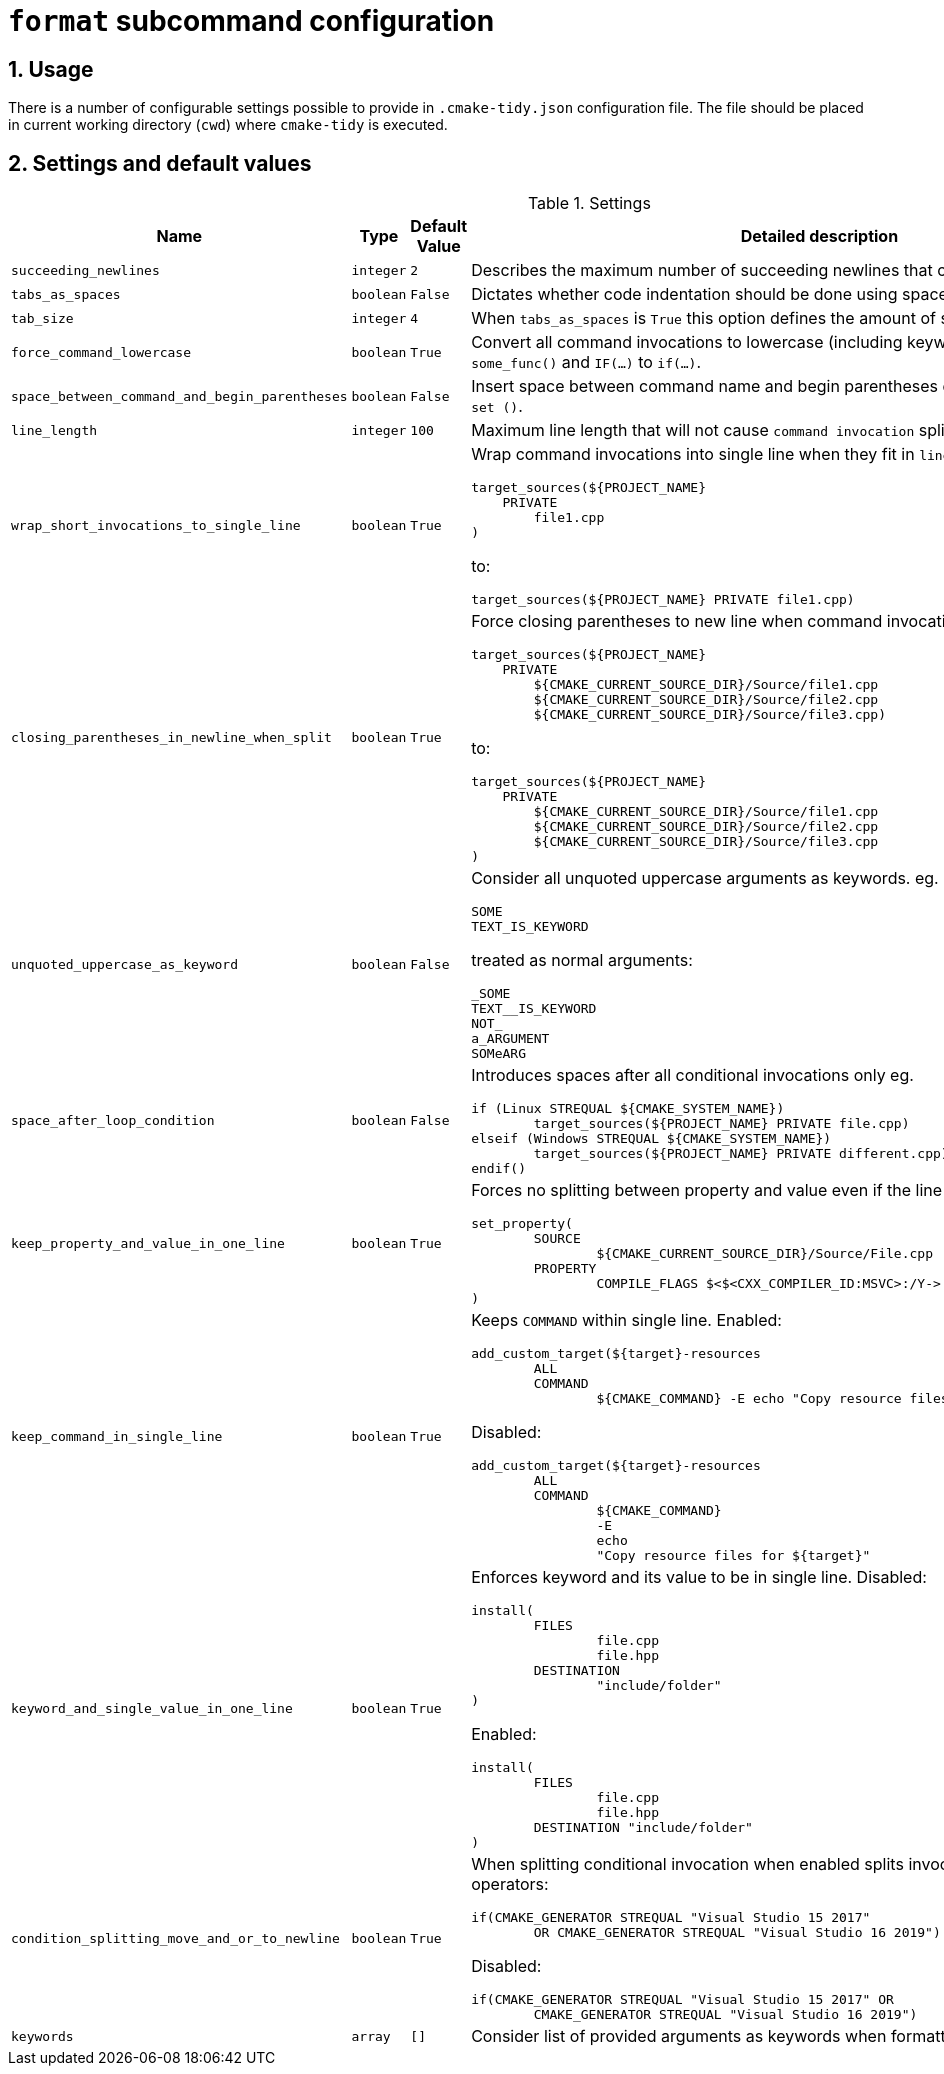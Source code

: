 = `format` subcommand configuration

:numbered:

== Usage

There is a number of configurable settings possible to provide in `.cmake-tidy.json` configuration file.
The file should be placed in current working directory (`cwd`) where `cmake-tidy` is executed.

== Settings and default values

[cols="2,1,1, 6a", options="header"]
.Settings
|===
|Name
|Type
|Default Value
|Detailed description

|`succeeding_newlines`
|`integer`
|`2`
| Describes the maximum number of succeeding newlines that can appear in formatted file.

|`tabs_as_spaces`
|`boolean`
|`False`
| Dictates whether code indentation should be done using spaces (`True`) or tabs (`False`).

|`tab_size`
|`integer`
|`4`
| When `tabs_as_spaces` is `True` this option defines the amount of spaces used for a single `TAB`.

|`force_command_lowercase`
|`boolean`
|`True`
| Convert all command invocations to lowercase (including keywords) eg. `SOME_FUNC()` to `some_func()` and `IF(...)` to `if(...)`.

|`space_between_command_and_begin_parentheses`
|`boolean`
|`False`
| Insert space between command name and begin parentheses eg. `if()` to ``\"``if ()` or `set()` to `set ()`.

|`line_length`
|`integer`
|`100`
| Maximum line length that will not cause `command invocation` splitting.

|`wrap_short_invocations_to_single_line`
|`boolean`
|`True`
| Wrap command invocations into single line when they fit in `line_length`.
from:

[source,cmake]
----
target_sources(${PROJECT_NAME}
    PRIVATE
        file1.cpp
)
----

to:

[source,cmake]
----
target_sources(${PROJECT_NAME} PRIVATE file1.cpp)
----

|`closing_parentheses_in_newline_when_split`
|`boolean`
|`True`
| Force closing parentheses to new line when command invocation splitting is needed.
from:

[source,cmake]
----
target_sources(${PROJECT_NAME}
    PRIVATE
        ${CMAKE_CURRENT_SOURCE_DIR}/Source/file1.cpp
        ${CMAKE_CURRENT_SOURCE_DIR}/Source/file2.cpp
        ${CMAKE_CURRENT_SOURCE_DIR}/Source/file3.cpp)
----

to:

[source,cmake]
----
target_sources(${PROJECT_NAME}
    PRIVATE
        ${CMAKE_CURRENT_SOURCE_DIR}/Source/file1.cpp
        ${CMAKE_CURRENT_SOURCE_DIR}/Source/file2.cpp
        ${CMAKE_CURRENT_SOURCE_DIR}/Source/file3.cpp
)
----

|`unquoted_uppercase_as_keyword`
|`boolean`
|`False`
| Consider all unquoted uppercase arguments as keywords. eg.
`keywords`:
[source,cmake]
----
SOME
TEXT_IS_KEYWORD
----

treated as normal arguments:
[source,cmake]
----
_SOME
TEXT__IS_KEYWORD
NOT_
a_ARGUMENT
SOMeARG
----


|`space_after_loop_condition`
|`boolean`
|`False`
| Introduces spaces after all conditional invocations only eg.

[source,cmake]
----
if (Linux STREQUAL ${CMAKE_SYSTEM_NAME})
	target_sources(${PROJECT_NAME} PRIVATE file.cpp)
elseif (Windows STREQUAL ${CMAKE_SYSTEM_NAME})
	target_sources(${PROJECT_NAME} PRIVATE different.cpp)
endif()
----

|`keep_property_and_value_in_one_line`
|`boolean`
|`True`
| Forces no splitting between property and value even if the line is too long. eg.

[source,cmake]
----
set_property(
	SOURCE
		${CMAKE_CURRENT_SOURCE_DIR}/Source/File.cpp
	PROPERTY
		COMPILE_FLAGS $<$<CXX_COMPILER_ID:MSVC>:/Y-> # ignore precompiled headers
)
----

|`keep_command_in_single_line`
|`boolean`
|`True`
| Keeps `COMMAND` within single line. Enabled:

[source,cmake]
----
add_custom_target(${target}-resources
        ALL
        COMMAND
                ${CMAKE_COMMAND} -E echo "Copy resource files for ${target}"
----
Disabled:
[source,cmake]
----
add_custom_target(${target}-resources
        ALL
        COMMAND
                ${CMAKE_COMMAND}
                -E
                echo
                "Copy resource files for ${target}"
----

|`keyword_and_single_value_in_one_line`
|`boolean`
|`True`
| Enforces keyword and its value to be in single line. Disabled:

[source,cmake]
----
install(
	FILES
		file.cpp
		file.hpp
	DESTINATION
		"include/folder"
)
----
Enabled:
[source,cmake]
----
install(
	FILES
		file.cpp
		file.hpp
	DESTINATION "include/folder"
)
----

|`condition_splitting_move_and_or_to_newline`
|`boolean`
|`True`
| When splitting conditional invocation when enabled splits invocation
before AND/OR operators:

[source,cmake]
----
if(CMAKE_GENERATOR STREQUAL "Visual Studio 15 2017"
        OR CMAKE_GENERATOR STREQUAL "Visual Studio 16 2019")
----
Disabled:
[source,cmake]
----
if(CMAKE_GENERATOR STREQUAL "Visual Studio 15 2017" OR
        CMAKE_GENERATOR STREQUAL "Visual Studio 16 2019")
----

|`keywords`
|`array`
|`[]`
| Consider list of provided arguments as keywords when formatting.

|===